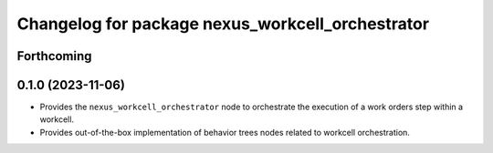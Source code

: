 ^^^^^^^^^^^^^^^^^^^^^^^^^^^^^^^^^^^^^^^^^^^^^^^^^
Changelog for package nexus_workcell_orchestrator
^^^^^^^^^^^^^^^^^^^^^^^^^^^^^^^^^^^^^^^^^^^^^^^^^

Forthcoming
-----------

0.1.0 (2023-11-06)
------------------
* Provides the ``nexus_workcell_orchestrator`` node to orchestrate the execution of a work orders step within a workcell.
* Provides out-of-the-box implementation of behavior trees nodes related to workcell orchestration.
